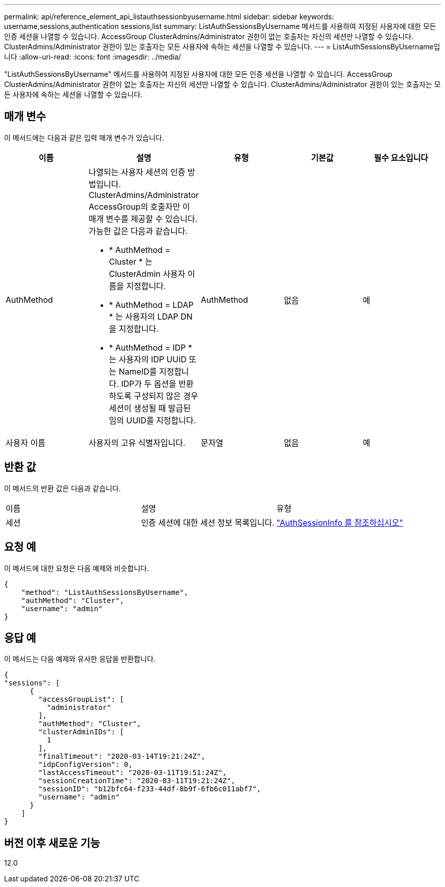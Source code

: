 ---
permalink: api/reference_element_api_listauthsessionbyusername.html 
sidebar: sidebar 
keywords: username,sessions,authentication sessions,list 
summary: ListAuthSessionsByUsername 메서드를 사용하여 지정된 사용자에 대한 모든 인증 세션을 나열할 수 있습니다. AccessGroup ClusterAdmins/Administrator 권한이 없는 호출자는 자신의 세션만 나열할 수 있습니다. ClusterAdmins/Administrator 권한이 있는 호출자는 모든 사용자에 속하는 세션을 나열할 수 있습니다. 
---
= ListAuthSessionsByUsername입니다
:allow-uri-read: 
:icons: font
:imagesdir: ../media/


[role="lead"]
"ListAuthSessionsByUsername" 메서드를 사용하여 지정된 사용자에 대한 모든 인증 세션을 나열할 수 있습니다. AccessGroup ClusterAdmins/Administrator 권한이 없는 호출자는 자신의 세션만 나열할 수 있습니다. ClusterAdmins/Administrator 권한이 있는 호출자는 모든 사용자에 속하는 세션을 나열할 수 있습니다.



== 매개 변수

이 메서드에는 다음과 같은 입력 매개 변수가 있습니다.

|===
| 이름 | 설명 | 유형 | 기본값 | 필수 요소입니다 


 a| 
AuthMethod
 a| 
나열되는 사용자 세션의 인증 방법입니다. ClusterAdmins/Administrator AccessGroup의 호출자만 이 매개 변수를 제공할 수 있습니다. 가능한 값은 다음과 같습니다.

* * AuthMethod = Cluster * 는 ClusterAdmin 사용자 이름을 지정합니다.
* * AuthMethod = LDAP * 는 사용자의 LDAP DN을 지정합니다.
* * AuthMethod = IDP * 는 사용자의 IDP UUID 또는 NameID를 지정합니다. IDP가 두 옵션을 반환하도록 구성되지 않은 경우 세션이 생성될 때 발급된 임의 UUID를 지정합니다.

 a| 
AuthMethod
 a| 
없음
 a| 
예



 a| 
사용자 이름
 a| 
사용자의 고유 식별자입니다.
 a| 
문자열
 a| 
없음
 a| 
예

|===


== 반환 값

이 메서드의 반환 값은 다음과 같습니다.

|===


| 이름 | 설명 | 유형 


 a| 
세션
 a| 
인증 세션에 대한 세션 정보 목록입니다.
 a| 
link:reference_element_api_authsessioninfo.html["AuthSessionInfo 를 참조하십시오"]

|===


== 요청 예

이 메서드에 대한 요청은 다음 예제와 비슷합니다.

[listing]
----
{
    "method": "ListAuthSessionsByUsername",
    "authMethod": "Cluster",
    "username": "admin"
}
----


== 응답 예

이 메서드는 다음 예제와 유사한 응답을 반환합니다.

[listing]
----
{
"sessions": [
      {
        "accessGroupList": [
          "administrator"
        ],
        "authMethod": "Cluster",
        "clusterAdminIDs": [
          1
        ],
        "finalTimeout": "2020-03-14T19:21:24Z",
        "idpConfigVersion": 0,
        "lastAccessTimeout": "2020-03-11T19:51:24Z",
        "sessionCreationTime": "2020-03-11T19:21:24Z",
        "sessionID": "b12bfc64-f233-44df-8b9f-6fb6c011abf7",
        "username": "admin"
      }
    ]
}
----


== 버전 이후 새로운 기능

12.0
